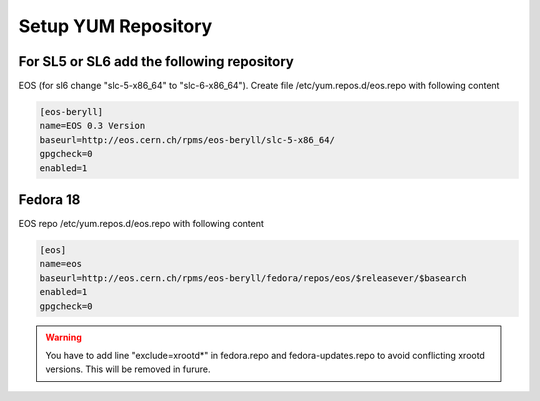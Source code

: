 .. index::
   single: Setup yum repositories

.. _eos_base_setup_repos:

Setup YUM Repository
====================

For SL5 or SL6 add the following repository
-------------------------------------------

EOS (for sl6 change "slc-5-x86_64" to "slc-6-x86_64"). Create file /etc/yum.repos.d/eos.repo with following content

.. code-block:: text

   [eos-beryll]
   name=EOS 0.3 Version
   baseurl=http://eos.cern.ch/rpms/eos-beryll/slc-5-x86_64/
   gpgcheck=0
   enabled=1

Fedora 18
---------

EOS repo /etc/yum.repos.d/eos.repo with following content

.. code-block:: text

   [eos]
   name=eos
   baseurl=http://eos.cern.ch/rpms/eos-beryll/fedora/repos/eos/$releasever/$basearch
   enabled=1
   gpgcheck=0

.. warning::
   You have to add line "exclude=xrootd*" in fedora.repo and fedora-updates.repo to avoid conflicting xrootd versions. This will be removed in furure.

